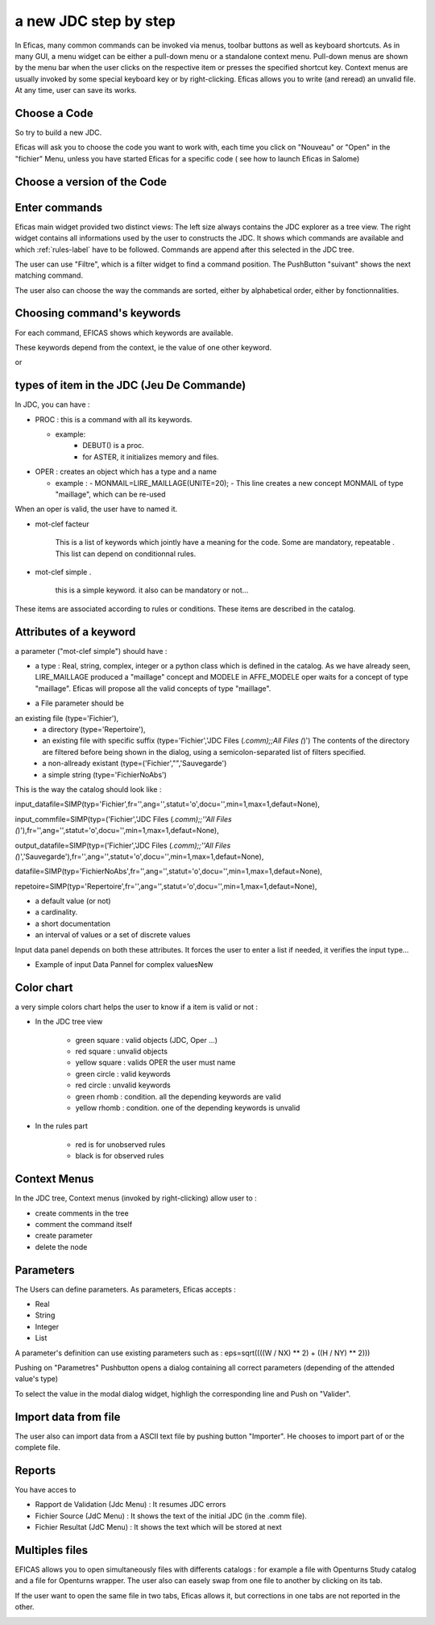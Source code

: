 a new JDC step by step
======================

In Eficas, many common commands can be invoked via menus, toolbar buttons as well as keyboard shortcuts.
As in many GUI, a menu widget can be either a pull-down menu or a standalone context menu. Pull-down menus are shown by the menu bar when the user clicks on the respective item or presses the specified shortcut key. Context menus are usually invoked by some special keyboard key or by right-clicking.
Eficas allows you to write (and reread) an unvalid file. At any time, user can save its works. 

Choose a Code
---------------------

So try to build a new JDC.

Eficas will ask you to choose the code you want to work with, each time you click on "Nouveau" or "Open" in the "fichier" Menu, unless you have started Eficas for a specific code ( see how to launch Eficas in Salome) 

.. image:: images/choix_code.png
   :align: center

Choose a version of the Code
----------------------------

.. image:: images/choix_cata.png
   :align: center

Enter commands
-------------------------

Eficas main widget provided two distinct views: The left size always contains the JDC explorer as a tree view. The right widget contains all informations used by the user to constructs the JDC. It shows which commands are available and which :ref:`rules-label`  have to be followed. Commands are append after this selected in the JDC tree.

.. image:: images/command.png
   :align: center


The user can use "Filtre", which is a filter widget to find a command position. The PushButton "suivant" shows the next matching command. 
 




The user  also can choose the way the commands are sorted, either by alphabetical order, either by fonctionnalities.

.. image:: images/groupes.png
   :align: center

Choosing command's keywords
---------------------------------

For each command, EFICAS shows which keywords  are available.

.. image:: images/motClef.png
   :align: center


These keywords depend from the context, ie the value of one other 
keyword.

.. image:: images/motClef2.png
   :align: center

or


.. image:: images/motClef3.png
   :align: center

types of item in the JDC (Jeu De Commande)
-------------------------------------------

In JDC, you can have :

* PROC : this is a command with all its keywords. 

  - example:
   	 - DEBUT() is a proc.  
   	 - for ASTER, it initializes memory and files.

* OPER : creates an object which has a type and a name

  - example :
    - MONMAIL=LIRE_MAILLAGE(UNITE=20);
    - This line creates a new concept MONMAIL of type "maillage", which can be re-used

When an oper is valid, the user have to named it.

.. image:: images/nommerConcept.png
   :align: center



* mot-clef facteur 

   This is a list of keywords which jointly have a meaning for the code.
   Some are mandatory, repeatable .
   This list can depend on conditionnal rules.
   

* mot-clef simple .

   this is a simple keyword. it also can be mandatory or not...
   

These items are associated according to rules or conditions. These items are
described in the catalog.


Attributes of a keyword
---------------------------

a parameter ("mot-clef simple") should have :

- a type : Real, string, complex, integer or a python class which is defined in the catalog. As we have already seen, LIRE_MAILLAGE produced a "maillage" concept and MODELE in AFFE_MODELE oper waits for a concept of type "maillage". Eficas will propose all the valid concepts of type "maillage". 
 
.. image:: images/Affe.png
   :align: center


- a File parameter should be 

an existing file (type='Fichier'), 
	- a directory (type='Repertoire'), 

	- an existing file with specific suffix (type='Fichier','JDC Files (*.comm);;All Files (*)') The contents of the directory are filtered before being shown in the dialog, using a semicolon-separated list of filters specified.

	- a  non-allready existant (type=('Fichier',"",'Sauvegarde')

	- a simple string (type='FichierNoAbs')

This is the way the catalog should look like :

input_datafile=SIMP(typ='Fichier',fr='',ang='',statut='o',docu='',min=1,max=1,defaut=None),

input_commfile=SIMP(typ=('Fichier','JDC Files (*.comm);;''All Files (*)'),fr='',ang='',statut='o',docu='',min=1,max=1,defaut=None),

output_datafile=SIMP(typ=('Fichier','JDC Files (*.comm);;''All Files (*)','Sauvegarde'),fr='',ang='',statut='o',docu='',min=1,max=1,defaut=None),

datafile=SIMP(typ='FichierNoAbs',fr='',ang='',statut='o',docu='',min=1,max=1,defaut=None),

repetoire=SIMP(typ='Repertoire',fr='',ang='',statut='o',docu='',min=1,max=1,defaut=None),



- a default value (or not)

- a cardinality.

- a short documentation

- an interval of values or a set of discrete values


Input data panel depends on both these attributes. It forces the user to enter a list if needed, it verifies the input type...

- Example of input Data Pannel for complex valuesNew

.. image:: images/complex.png
   :align: center


Color chart
-------------

a very simple colors chart helps the user to know if a item is valid or not :

* In the JDC tree view

   - green square  : valid objects (JDC, Oper ...)
   - red square    : unvalid objects 
   - yellow square : valids OPER the user must name 
   - green circle  : valid keywords
   - red circle    : unvalid keywords 
   - green rhomb   : condition. all the depending keywords are valid
   - yellow rhomb  : condition. one of the depending keywords is unvalid

* In the rules part

   - red is for unobserved rules
   - black is for observed rules


Context Menus 
--------------
In the JDC tree, Context menus  (invoked by right-clicking) allow user to :

- create comments in the tree
- comment the command itself
- create parameter
- delete the node 

.. image:: images/menus.png
   :align: center


Parameters 
------------

The Users can define parameters. As parameters, Eficas accepts :

- Real
- String
- Integer
- List

A parameter's definition can use existing parameters such as :
eps=sqrt((((W / NX) ** 2) + ((H / NY) ** 2)))

Pushing on "Parametres" Pushbutton opens a dialog containing all correct parameters (depending of the attended value's type)

.. image:: images/parametres.png
   :align: center


To select the value in the modal dialog widget, highligh the corresponding line and Push on "Valider".



Import data from file
-----------------------

The user also can import data from a ASCII text file by pushing button "Importer". He chooses to import part of  or the complete file.  

.. image:: images/import.png
   :align: center


Reports
---------------------
You have acces to 

- Rapport de Validation (Jdc Menu) : It resumes JDC errors
- Fichier Source (JdC Menu) : It shows the text of the initial JDC (in the .comm file). 
- Fichier Resultat (JdC Menu) : It shows the text which will be stored at next 

.. image:: images/rapport.png
   :align: center


Multiples files
---------------------

EFICAS allows you to open
simultaneously files with differents catalogs  : for example a file with Openturns Study catalog and a file for Openturns wrapper. The user also can easely swap from one file to another by clicking on its tab.



.. image:: images/multiples.png
   :align: center


If the user want to open the same file  in two tabs, Eficas allows it, but corrections in one tabs are not reported in the other. 

.. image:: images/duplication.png
   :align: center


